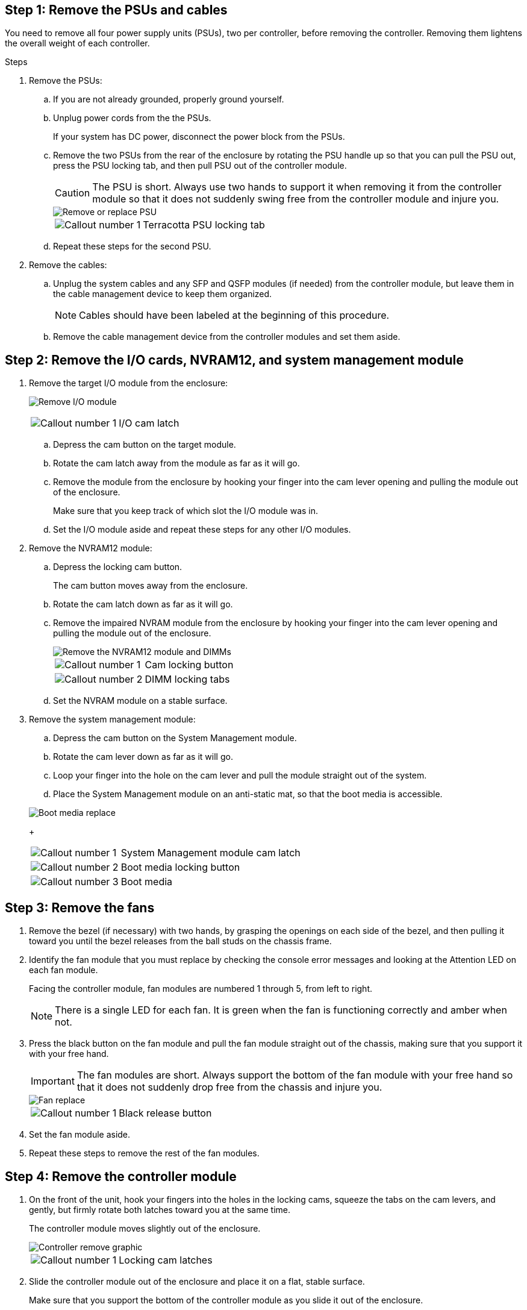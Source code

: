 
== Step 1: Remove the PSUs and cables

You need to remove all four power supply units (PSUs), two per controller, before removing the controller.  Removing them lightens the overall weight of each controller.

.Steps
. Remove the PSUs:

.. If you are not already grounded, properly ground yourself.
.. Unplug power cords from the the PSUs.

+
If your system has DC power, disconnect the power block from the PSUs. 

.. Remove the two PSUs from the rear of the enclosure by rotating the PSU handle up so that you can pull the PSU out, press the PSU locking tab, and then pull PSU out of the controller module.
+
CAUTION: The PSU is short. Always use two hands to support it when removing it from the controller module so that it does not suddenly swing free from the controller module and injure you.

+
image::../media/drw_a1k_psu_remove_replace_ieops-1378.svg[Remove or replace PSU]

+
[cols="1,4"]
|===
a|image:../media/icon_round_1.png[Callout number 1] 
a|
Terracotta PSU locking tab
|===

+
.. Repeat these steps for the second PSU.


. Remove the cables:

.. Unplug the system cables and any  SFP and QSFP modules (if needed) from the controller module, but leave them in the cable management device to keep them organized.

+
NOTE: Cables should have been labeled at the beginning of this procedure.

+
.. Remove the cable management device from the controller modules and set them aside. 

== Step 2: Remove the I/O cards, NVRAM12, and system management module

. Remove the target I/O module from the enclosure:
+

image:../media/drw_a1k_io_remove_replace_ieops-1382.svg[Remove I/O module]
+
[cols="1,4"]
|===
a|
image:../media/icon_round_1.png[Callout number 1] 
a|
I/O cam latch
|===

.. Depress the cam button on the target module.
.. Rotate the cam latch away from the module as far as it will go.
.. Remove the module from the enclosure by hooking your finger into the cam lever opening and pulling the module out of the enclosure.
+
Make sure that you keep track of which slot the I/O module was in.

.. Set the I/O module aside and repeat these steps for any other I/O modules.

. Remove the NVRAM12 module:
 .. Depress the locking cam button.
+
The cam button moves away from the enclosure.

 .. Rotate the cam latch down as far as it will go.
+
 .. Remove the impaired NVRAM module from the enclosure by hooking your finger into the cam lever opening and pulling the module out of the enclosure.
+
image::../media/drw_a1k_nvram12_remove_replace_ieops-1380.svg[Remove the NVRAM12 module and DIMMs]
+
[cols="1,4"]
|===
a|
image:../media/icon_round_1.png[Callout number 1] |
Cam locking button
a|
image:../media/icon_round_2.png[Callout number 2] 
a|
DIMM locking tabs
|===

.. Set the NVRAM module on a stable surface.

. Remove the system management module:
.. Depress the cam button on the System Management module.

.. Rotate the cam lever down as far as it will go.
 .. Loop your finger into the hole on the cam lever and pull the module straight out of the system.
.. Place the System Management module on an anti-static mat, so that the boot media is accessible.

+
image::../media/drw_a1k_boot_media_remove_replace_ieops-1377.svg[Boot media replace]
+
[cols="1,4"]
|===
a|
image::../media/icon_round_1.png[Callout number 1]
a|
System Management module cam latch
a|
image::../media/icon_round_2.png[Callout number 2]
a|
Boot media locking button
a|
image::../media/icon_round_3.png[Callout number 3]
a|
Boot media
|===

== Step 3: Remove the fans

. Remove the bezel (if necessary) with two hands, by grasping the openings on each side of the bezel, and then pulling it toward you until the bezel releases from the ball studs on the chassis frame.
. Identify the fan module that you must replace by checking the console error messages and looking at the Attention LED on each fan module.
+
Facing the controller module, fan modules are numbered 1 through 5, from left to right. 
+

NOTE: There is a single LED for each fan. It is green when the fan is functioning correctly and amber when not.
 
. Press the black button on the fan module and pull the fan module straight out of the chassis, making sure that you support it with your free hand.
+
IMPORTANT: The fan modules are short. Always support the bottom of the fan module with your free hand so that it does not suddenly drop free from the chassis and injure you.

+

image::../media/drw_a1k_fan_remove_replace_ieops-1376.svg[Fan replace]
+

[cols="1,4"]
|===
a|
image:../media/icon_round_1.png[Callout number 1] 
a|
Black release button
|===

. Set the fan module aside.
. Repeat these steps to remove the rest of the fan modules.

== Step 4: Remove the controller module

. On the front of the unit, hook your fingers into the holes in the locking cams, squeeze the tabs on the cam levers, and gently, but firmly rotate both latches toward you at the same time.
+
The controller module moves slightly out of the enclosure.
+
image::../media/drw_a1k_pcm_remove_replace_ieops-1375.svg[Controller remove graphic]
+
[cols="1,4"]
|===
a|
image:../media/icon_round_1.png[Callout number 1] 
|
Locking cam latches
|===

. Slide the controller module out of the enclosure and place it on a flat, stable surface.
+
Make sure that you support the bottom of the controller module as you slide it out of the enclosure.

== Step 5: Replace the impaired chassis 

Remove the impaired chassis and install the replacement chassis.

.Steps
. Remove the impaired chassis:
.. Remove the screws from the chassis mount points.
.. Using two people or a lift, slide the impaired chassis off the rack rails in a system cabinet or equipment rack, and then set it aside.

. Install the replacement chassis:

.. Using two people or a lift, install the replacement chassis into the equipment rack or system cabinet by guiding the chassis onto the rack rails in a system cabinet or equipment rack.
.. Slide the chassis all the way into the equipment rack or system cabinet.
.. Secure the front of the chassis to the equipment rack or system cabinet, using the screws you removed from the impaired chassis.

== Step 4: Install the chassis components

After the replacement chassis is installed, you need to install the controller modules, recable them, and then reinstall the drives and PSUs.

.Steps
. Beginning with the bottom controller module, install the controller modules in the replacement chassis:

.. Align the end of the controller module with the opening in the chassis, and then gently push the controller all the way into the chassis.
.. Rotate the locking latches upward into the locked position.
.. If you have not already done so, reinstall the cable management device and recable the controller.
+
If you removed the media converters (QSFPs or SFPs), remember to reinstall them.
+
Make sure that the cables are connected referencing the cable labels.  

. Reinstall the drives into their corresponding drive bays in the front of the chassis.


. Install all four of the PSUs:

.. Using both hands, support and align the edges of the PSU with the opening in the controller module.
.. Gently push the PSU into the controller module until the locking tab clicks into place.
+
The power supplies will only properly engage with the internal connector and lock in place one way.
+
NOTE: To avoid damaging the internal connector, do not use excessive force when sliding the PSU into the system.

. Reconnect the PSU power cables to all four of the PSUs.
 .. Secure the power cable to the PSU using the power cable retainer.
+
If you have DC power supplies, reconnect the power block to the power supplies after the controller module is fully seated in the chassis and secure the power cable to the PSU with the thumbscrews.

+
The controller modules begin to boot as soon as PSUs are installed and power is restored.
